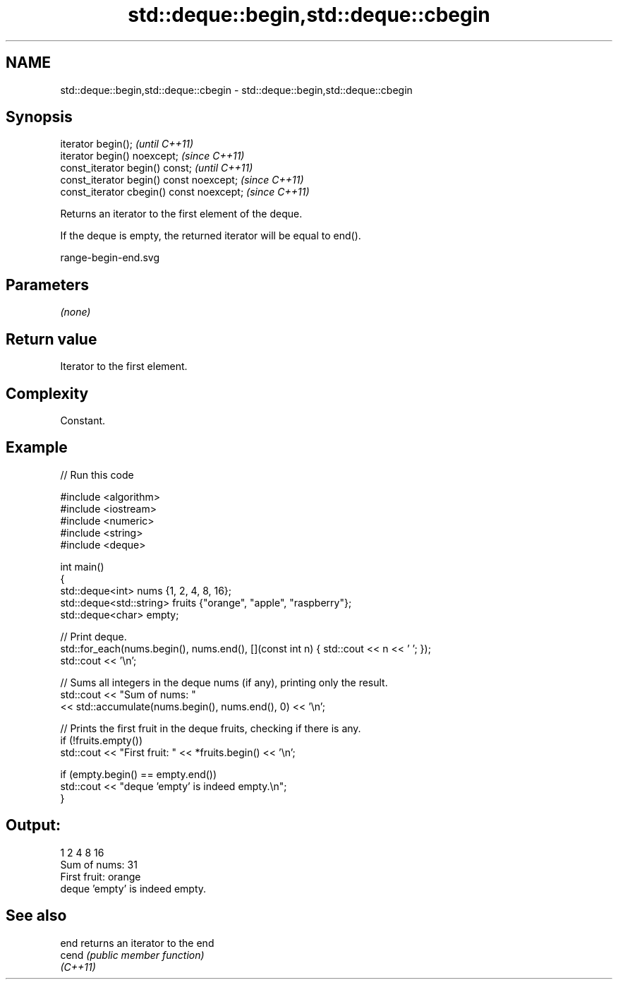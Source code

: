 .TH std::deque::begin,std::deque::cbegin 3 "2021.11.17" "http://cppreference.com" "C++ Standard Libary"
.SH NAME
std::deque::begin,std::deque::cbegin \- std::deque::begin,std::deque::cbegin

.SH Synopsis
   iterator begin();                        \fI(until C++11)\fP
   iterator begin() noexcept;               \fI(since C++11)\fP
   const_iterator begin() const;            \fI(until C++11)\fP
   const_iterator begin() const noexcept;   \fI(since C++11)\fP
   const_iterator cbegin() const noexcept;  \fI(since C++11)\fP

   Returns an iterator to the first element of the deque.

   If the deque is empty, the returned iterator will be equal to end().

   range-begin-end.svg

.SH Parameters

   \fI(none)\fP

.SH Return value

   Iterator to the first element.

.SH Complexity

   Constant.

.SH Example


// Run this code

 #include <algorithm>
 #include <iostream>
 #include <numeric>
 #include <string>
 #include <deque>

 int main()
 {
     std::deque<int> nums {1, 2, 4, 8, 16};
     std::deque<std::string> fruits {"orange", "apple", "raspberry"};
     std::deque<char> empty;

     // Print deque.
     std::for_each(nums.begin(), nums.end(), [](const int n) { std::cout << n << ' '; });
     std::cout << '\\n';

     // Sums all integers in the deque nums (if any), printing only the result.
     std::cout << "Sum of nums: "
               << std::accumulate(nums.begin(), nums.end(), 0) << '\\n';

     // Prints the first fruit in the deque fruits, checking if there is any.
     if (!fruits.empty())
         std::cout << "First fruit: " << *fruits.begin() << '\\n';

     if (empty.begin() == empty.end())
         std::cout << "deque 'empty' is indeed empty.\\n";
 }

.SH Output:

 1 2 4 8 16
 Sum of nums: 31
 First fruit: orange
 deque 'empty' is indeed empty.

.SH See also

   end     returns an iterator to the end
   cend    \fI(public member function)\fP
   \fI(C++11)\fP
